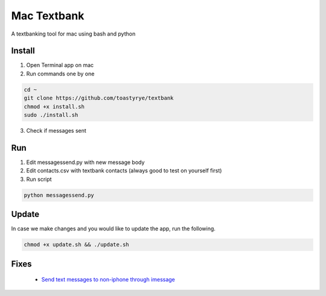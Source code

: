 Mac Textbank
============

A textbanking tool for mac using bash and python


Install
-------

1. Open Terminal app on mac

2. Run commands one by one

.. code-block::

        cd ~
        git clone https://github.com/toastyrye/textbank
        chmod +x install.sh
        sudo ./install.sh

3. Check if messages sent

Run
---

1. Edit messagessend.py with new message body
2. Edit contacts.csv with textbank contacts (always good to test on yourself first)
3. Run script

.. code-block::

        python messagessend.py


Update
------

In case we make changes and you would like to update the app, run the following.

.. code-block::
        
        chmod +x update.sh && ./update.sh

Fixes
-----

 - `Send text messages to non-iphone through imessage <https://apple.stackexchange.com/questions/198223/how-do-i-send-text-messages-to-non-iphone-owners-using-the-imessage-app-on-a-mac>`__
